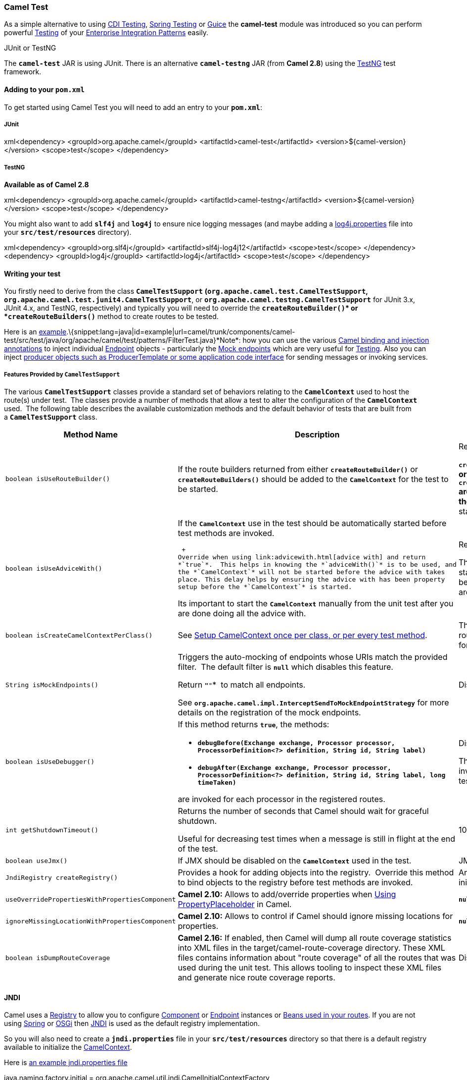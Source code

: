 [[ConfluenceContent]]
[[CamelTest-CamelTest]]
Camel Test
~~~~~~~~~~

As a simple alternative to using link:cdi-testing.html[CDI
Testing], link:spring-testing.html[Spring Testing] or
link:guice.html[Guice] the *camel-test* module was introduced so you can
perform powerful link:testing.html[Testing] of your
link:enterprise-integration-patterns.html[Enterprise Integration
Patterns] easily.

JUnit or TestNG

The *`camel-test`* JAR is using JUnit. There is an alternative
*`camel-testng`* JAR (from *Camel 2.8*) using the
http://testng.org/doc/index.html[TestNG] test framework.

[[CamelTest-Addingtoyourpom.xml]]
Adding to your `pom.xml`
^^^^^^^^^^^^^^^^^^^^^^^^

To get started using Camel Test you will need to add an entry to your
*`pom.xml`*:

[[CamelTest-JUnit]]
JUnit
+++++

xml<dependency> <groupId>org.apache.camel</groupId>
<artifactId>camel-test</artifactId> <version>$\{camel-version}</version>
<scope>test</scope> </dependency>

[[CamelTest-TestNG]]
TestNG
++++++

*Available as of Camel 2.8*

xml<dependency> <groupId>org.apache.camel</groupId>
<artifactId>camel-testng</artifactId>
<version>$\{camel-version}</version> <scope>test</scope> </dependency>

You might also want to add *`slf4j`* and *`log4j`* to ensure nice
logging messages (and maybe adding a
http://svn.apache.org/repos/asf/camel/trunk/components/camel-test/src/test/resources/log4j.properties[log4j.properties]
file into your *`src/test/resources`* directory).

xml<dependency> <groupId>org.slf4j</groupId>
<artifactId>slf4j-log4j12</artifactId> <scope>test</scope> </dependency>
<dependency> <groupId>log4j</groupId> <artifactId>log4j</artifactId>
<scope>test</scope> </dependency>

[[CamelTest-Writingyourtest]]
Writing your test
^^^^^^^^^^^^^^^^^

You firstly need to derive from the
class *`CamelTestSupport`* *(`org.apache.camel.test.CamelTestSupport`,
`org.apache.camel.test.junit4.CamelTestSupport`*,
or *`org.apache.camel.testng.CamelTestSupport`* for JUnit 3.x, JUnit
4.x, and TestNG, respectively) and typically you will need to override
the **`createRouteBuilder()`* or *`createRouteBuilders()`** method to
create routes to be tested.

Here is an
http://svn.apache.org/repos/asf/camel/trunk/components/camel-test/src/test/java/org/apache/camel/test/patterns/FilterTest.java[example].\{snippet:lang=java|id=example|url=camel/trunk/components/camel-test/src/test/java/org/apache/camel/test/patterns/FilterTest.java}*Note*:
how you can use the various link:bean-integration.html[Camel binding and
injection annotations] to inject individual link:endpoint.html[Endpoint]
objects - particularly the link:mock.html[Mock endpoints] which are very
useful for link:testing.html[Testing]. Also you can inject
link:pojo-producing.html[producer objects such as ProducerTemplate or
some application code interface] for sending messages or invoking
services.

[[CamelTest-FeaturesProvidedbyCamelTestSupport]]
Features Provided by `CamelTestSupport`
+++++++++++++++++++++++++++++++++++++++

The various *`CamelTestSupport`* classes provide a standard set of
behaviors relating to the *`CamelContext`* used to host the route(s)
under test.  The classes provide a number of methods that allow a test
to alter the configuration of the *`CamelContext`* used.  The following
table describes the available customization methods and the default
behavior of tests that are built from a *`CamelTestSupport`* class.

[width="100%",cols="34%,33%,33%",options="header",]
|=======================================================================
|Method Name |Description |Default Behavior
|`boolean isUseRouteBuilder()` |If the route builders returned from
either *`createRouteBuilder()`* or *`createRouteBuilders()`* should be
added to the *`CamelContext`* for the test to be started. a|
Returns *`true`*. 

**`createRouteBuilder()`* or *`createRouteBuilders()`** are invoked and
the *`CamelContext`* is started automatically.

|`boolean isUseAdviceWith()` a|
If the *`CamelContext`* use in the test should be automatically started
before test methods are invoked.

 +
Override when using link:advicewith.html[advice with] and return
*`true`*.  This helps in knowing the *`adviceWith()`* is to be used, and
the *`CamelContext`* will not be started before the advice with takes
place. This delay helps by ensuring the advice with has been property
setup before the *`CamelContext`* is started.

Its important to start the *`CamelContext`* manually from the unit test
after you are done doing all the advice with.

 a|
Returns *`false`*. 

The *`CamelContext`* is started automatically before test methods are
invoked.

|`boolean isCreateCamelContextPerClass()`
|See link:camel-test.html[Setup CamelContext once per class, or per
every test method]. |The *`CamelContext`* and routes are recreated for
each test method.

|`String isMockEndpoints()` a|
Triggers the auto-mocking of endpoints whose URIs match the provided
filter.  The default filter is *`null`* which disables this feature.  

Return *`"*"`*  to match all endpoints.  

See *`org.apache.camel.impl.InterceptSendToMockEndpointStrategy`*
for more details on the registration of the mock endpoints.

 |Disabled

|`boolean isUseDebugger()` a|
If this method returns *`true`*, the methods:

* *`debugBefore(Exchange exchange, Processor processor, ProcessorDefinition<?> definition, String id, String label)`*
* *`debugAfter(Exchange exchange, Processor processor, ProcessorDefinition<?> definition, String id, String label, long timeTaken)`*

are invoked for each processor in the registered routes.

 a|
Disabled

The methods are not invoked during the test.

|`int getShutdownTimeout()` a|
Returns the number of seconds that Camel should wait for graceful
shutdown.  

Useful for decreasing test times when a message is still in flight at
the end of the test.

 |10 seconds

|`boolean useJmx()` |If JMX should be disabled on the *`CamelContext`*
used in the test. |JMX is disabled

|`JndiRegistry createRegistry()` |Provides a hook for adding objects
into the registry.  Override this method to bind objects to the registry
before test methods are invoked. |An empty registry is initialized

|`useOverridePropertiesWithPropertiesComponent` |*Camel 2.10:* Allows to
add/override properties when link:using-propertyplaceholder.html[Using
PropertyPlaceholder] in Camel. |*`null`*

|`ignoreMissingLocationWithPropertiesComponent` |*Camel 2.10:* Allows to
control if Camel should ignore missing locations for properties.
|*`null`*

|`boolean isDumpRouteCoverage` |*Camel 2.16:* If enabled, then Camel
will dump all route coverage statistics into XML files in the
target/camel-route-coverage directory. These XML files contains
information about "route coverage" of all the routes that was used
during the unit test. This allows tooling to inspect these XML files and
generate nice route coverage reports. |Disabled
|=======================================================================

[[CamelTest-JNDI]]
JNDI
^^^^

Camel uses a link:registry.html[Registry] to allow you to configure
link:component.html[Component] or link:endpoint.html[Endpoint] instances
or link:bean-integration.html[Beans used in your routes]. If you are not
using link:spring.html[Spring] or
https://cwiki.apache.org/confluence/pages/createpage.action?spaceKey=CAMEL&title=OSGi&linkCreation=true&fromPageId=104074[OSGi]
then link:jndi.html[JNDI] is used as the default registry
implementation.

So you will also need to create a *`jndi.properties`* file in
your *`src/test/resources`* directory so that there is a default
registry available to initialize the
link:camelcontext.html[CamelContext].

Here is
http://svn.apache.org/repos/asf/camel/trunk/components/camel-test/src/test/resources/jndi.properties[an
example jndi.properties file]

java.naming.factory.initial =
org.apache.camel.util.jndi.CamelInitialContextFactory

[[CamelTest-DynamicallyAssigningPorts]]
Dynamically Assigning Ports
^^^^^^^^^^^^^^^^^^^^^^^^^^^

*Available as of Camel 2.7*

Tests that use port numbers will fail if that port is already on use.
*`AvailablePortFinder`* provides methods for finding unused port numbers
at run time.

java// Get the next available port number starting from the default
starting port of 1024 int port1 =
AvailablePortFinder.getNextAvailable(); /* * Get another port. Note that
just getting a port number does not reserve it so * we look starting one
past the last port number we got. */ int port2 =
AvailablePortFinder.getNextAvailable(port1 + 1);

[[CamelTest-SetupCamelContextonceperclass,orpereverytestmethod]]
Setup CamelContext once per class, or per every test method
^^^^^^^^^^^^^^^^^^^^^^^^^^^^^^^^^^^^^^^^^^^^^^^^^^^^^^^^^^^

*Available as of Camel 2.8*

The link:camel-test.html[Camel Test] kit will by default setup and
shutdown link:camelcontext.html[CamelContext] per every test method in
your test class. So for example if you have 3 test methods, then
link:camelcontext.html[CamelContext] is started and shutdown after each
test, that is 3 times.

TestNG

This feature is also supported in *`camel-testng`*

Beware

When using this the link:camelcontext.html[CamelContext] will keep state
between tests, so have that in mind. So if your unit tests start to fail
for no apparent reason, it could be due this fact. So use this feature
with a bit of care.

You may want to do this once, to share the
link:camelcontext.html[CamelContext] between test methods, to speedup
unit testing. This requires the use of JUnit 4! In your unit test method
you have to extend the *`org.apache.camel.test.junit4.CamelTestSupport`*
or the *`org.apache.camel.test.junit4.CamelSpringTestSupport`* test
class and override the *`isCreateCamelContextPerClass`* method and
return `true` as shown in the following
example:\{snippet:id=example|lang=java|title=Setup CamelContext once per
class|url=camel/trunk/components/camel-test/src/test/java/org/apache/camel/test/patterns/FilterCreateCamelContextPerClassTest.java}

[[CamelTest-SeeAlso]]
See Also
^^^^^^^^

* link:testing.html[Testing]
* link:mock.html[Mock]
* link:test.html[Test]

 
